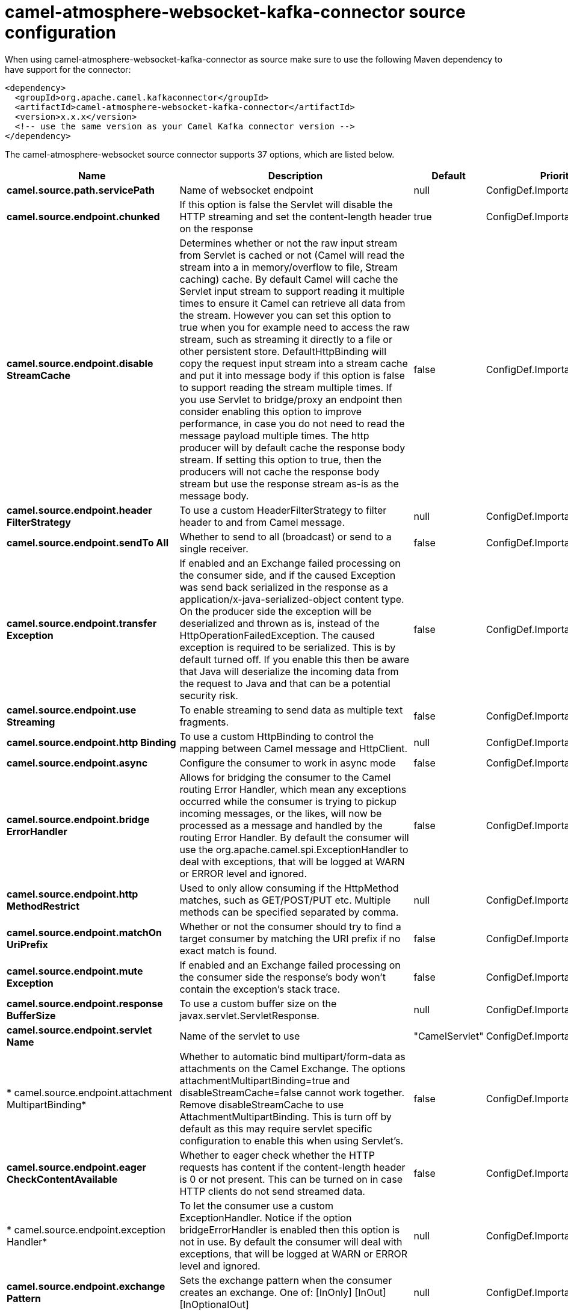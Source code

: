 // kafka-connector options: START
[[camel-atmosphere-websocket-kafka-connector-source]]
= camel-atmosphere-websocket-kafka-connector source configuration

When using camel-atmosphere-websocket-kafka-connector as source make sure to use the following Maven dependency to have support for the connector:

[source,xml]
----
<dependency>
  <groupId>org.apache.camel.kafkaconnector</groupId>
  <artifactId>camel-atmosphere-websocket-kafka-connector</artifactId>
  <version>x.x.x</version>
  <!-- use the same version as your Camel Kafka connector version -->
</dependency>
----


The camel-atmosphere-websocket source connector supports 37 options, which are listed below.



[width="100%",cols="2,5,^1,2",options="header"]
|===
| Name | Description | Default | Priority
| *camel.source.path.servicePath* | Name of websocket endpoint | null | ConfigDef.Importance.HIGH
| *camel.source.endpoint.chunked* | If this option is false the Servlet will disable the HTTP streaming and set the content-length header on the response | true | ConfigDef.Importance.MEDIUM
| *camel.source.endpoint.disable StreamCache* | Determines whether or not the raw input stream from Servlet is cached or not (Camel will read the stream into a in memory/overflow to file, Stream caching) cache. By default Camel will cache the Servlet input stream to support reading it multiple times to ensure it Camel can retrieve all data from the stream. However you can set this option to true when you for example need to access the raw stream, such as streaming it directly to a file or other persistent store. DefaultHttpBinding will copy the request input stream into a stream cache and put it into message body if this option is false to support reading the stream multiple times. If you use Servlet to bridge/proxy an endpoint then consider enabling this option to improve performance, in case you do not need to read the message payload multiple times. The http producer will by default cache the response body stream. If setting this option to true, then the producers will not cache the response body stream but use the response stream as-is as the message body. | false | ConfigDef.Importance.MEDIUM
| *camel.source.endpoint.header FilterStrategy* | To use a custom HeaderFilterStrategy to filter header to and from Camel message. | null | ConfigDef.Importance.MEDIUM
| *camel.source.endpoint.sendTo All* | Whether to send to all (broadcast) or send to a single receiver. | false | ConfigDef.Importance.MEDIUM
| *camel.source.endpoint.transfer Exception* | If enabled and an Exchange failed processing on the consumer side, and if the caused Exception was send back serialized in the response as a application/x-java-serialized-object content type. On the producer side the exception will be deserialized and thrown as is, instead of the HttpOperationFailedException. The caused exception is required to be serialized. This is by default turned off. If you enable this then be aware that Java will deserialize the incoming data from the request to Java and that can be a potential security risk. | false | ConfigDef.Importance.MEDIUM
| *camel.source.endpoint.use Streaming* | To enable streaming to send data as multiple text fragments. | false | ConfigDef.Importance.MEDIUM
| *camel.source.endpoint.http Binding* | To use a custom HttpBinding to control the mapping between Camel message and HttpClient. | null | ConfigDef.Importance.MEDIUM
| *camel.source.endpoint.async* | Configure the consumer to work in async mode | false | ConfigDef.Importance.MEDIUM
| *camel.source.endpoint.bridge ErrorHandler* | Allows for bridging the consumer to the Camel routing Error Handler, which mean any exceptions occurred while the consumer is trying to pickup incoming messages, or the likes, will now be processed as a message and handled by the routing Error Handler. By default the consumer will use the org.apache.camel.spi.ExceptionHandler to deal with exceptions, that will be logged at WARN or ERROR level and ignored. | false | ConfigDef.Importance.MEDIUM
| *camel.source.endpoint.http MethodRestrict* | Used to only allow consuming if the HttpMethod matches, such as GET/POST/PUT etc. Multiple methods can be specified separated by comma. | null | ConfigDef.Importance.MEDIUM
| *camel.source.endpoint.matchOn UriPrefix* | Whether or not the consumer should try to find a target consumer by matching the URI prefix if no exact match is found. | false | ConfigDef.Importance.MEDIUM
| *camel.source.endpoint.mute Exception* | If enabled and an Exchange failed processing on the consumer side the response's body won't contain the exception's stack trace. | false | ConfigDef.Importance.MEDIUM
| *camel.source.endpoint.response BufferSize* | To use a custom buffer size on the javax.servlet.ServletResponse. | null | ConfigDef.Importance.MEDIUM
| *camel.source.endpoint.servlet Name* | Name of the servlet to use | "CamelServlet" | ConfigDef.Importance.MEDIUM
| * camel.source.endpoint.attachment MultipartBinding* | Whether to automatic bind multipart/form-data as attachments on the Camel Exchange. The options attachmentMultipartBinding=true and disableStreamCache=false cannot work together. Remove disableStreamCache to use AttachmentMultipartBinding. This is turn off by default as this may require servlet specific configuration to enable this when using Servlet's. | false | ConfigDef.Importance.MEDIUM
| *camel.source.endpoint.eager CheckContentAvailable* | Whether to eager check whether the HTTP requests has content if the content-length header is 0 or not present. This can be turned on in case HTTP clients do not send streamed data. | false | ConfigDef.Importance.MEDIUM
| * camel.source.endpoint.exception Handler* | To let the consumer use a custom ExceptionHandler. Notice if the option bridgeErrorHandler is enabled then this option is not in use. By default the consumer will deal with exceptions, that will be logged at WARN or ERROR level and ignored. | null | ConfigDef.Importance.MEDIUM
| *camel.source.endpoint.exchange Pattern* | Sets the exchange pattern when the consumer creates an exchange. One of: [InOnly] [InOut] [InOptionalOut] | null | ConfigDef.Importance.MEDIUM
| *camel.source.endpoint.fileName ExtWhitelist* | Whitelist of accepted filename extensions for accepting uploaded files. Multiple extensions can be separated by comma, such as txt,xml. | null | ConfigDef.Importance.MEDIUM
| *camel.source.endpoint.options Enabled* | Specifies whether to enable HTTP OPTIONS for this Servlet consumer. By default OPTIONS is turned off. | false | ConfigDef.Importance.MEDIUM
| *camel.source.endpoint.trace Enabled* | Specifies whether to enable HTTP TRACE for this Servlet consumer. By default TRACE is turned off. | false | ConfigDef.Importance.MEDIUM
| *camel.source.endpoint.basic PropertyBinding* | Whether the endpoint should use basic property binding (Camel 2.x) or the newer property binding with additional capabilities | false | ConfigDef.Importance.MEDIUM
| *camel.source.endpoint.mapHttp MessageBody* | If this option is true then IN exchange Body of the exchange will be mapped to HTTP body. Setting this to false will avoid the HTTP mapping. | true | ConfigDef.Importance.MEDIUM
| *camel.source.endpoint.mapHttp MessageFormUrlEncodedBody* | If this option is true then IN exchange Form Encoded body of the exchange will be mapped to HTTP. Setting this to false will avoid the HTTP Form Encoded body mapping. | true | ConfigDef.Importance.MEDIUM
| *camel.source.endpoint.mapHttp MessageHeaders* | If this option is true then IN exchange Headers of the exchange will be mapped to HTTP headers. Setting this to false will avoid the HTTP Headers mapping. | true | ConfigDef.Importance.MEDIUM
| * camel.source.endpoint.synchronous* | Sets whether synchronous processing should be strictly used, or Camel is allowed to use asynchronous processing (if supported). | false | ConfigDef.Importance.MEDIUM
| * camel.component.atmosphere-websocket.bridge ErrorHandler* | Allows for bridging the consumer to the Camel routing Error Handler, which mean any exceptions occurred while the consumer is trying to pickup incoming messages, or the likes, will now be processed as a message and handled by the routing Error Handler. By default the consumer will use the org.apache.camel.spi.ExceptionHandler to deal with exceptions, that will be logged at WARN or ERROR level and ignored. | false | ConfigDef.Importance.MEDIUM
| * camel.component.atmosphere-websocket.servlet Name* | Default name of servlet to use. The default name is CamelServlet. | "CamelServlet" | ConfigDef.Importance.MEDIUM
| * camel.component.atmosphere-websocket.attachment MultipartBinding* | Whether to automatic bind multipart/form-data as attachments on the Camel Exchange. The options attachmentMultipartBinding=true and disableStreamCache=false cannot work together. Remove disableStreamCache to use AttachmentMultipartBinding. This is turn off by default as this may require servlet specific configuration to enable this when using Servlet's. | false | ConfigDef.Importance.MEDIUM
| * camel.component.atmosphere-websocket.file NameExtWhitelist* | Whitelist of accepted filename extensions for accepting uploaded files. Multiple extensions can be separated by comma, such as txt,xml. | null | ConfigDef.Importance.MEDIUM
| * camel.component.atmosphere-websocket.http Registry* | To use a custom org.apache.camel.component.servlet.HttpRegistry. | null | ConfigDef.Importance.MEDIUM
| * camel.component.atmosphere-websocket.allow JavaSerializedObject* | Whether to allow java serialization when a request uses context-type=application/x-java-serialized-object. This is by default turned off. If you enable this then be aware that Java will deserialize the incoming data from the request to Java and that can be a potential security risk. | false | ConfigDef.Importance.MEDIUM
| * camel.component.atmosphere-websocket.basic PropertyBinding* | Whether the component should use basic property binding (Camel 2.x) or the newer property binding with additional capabilities | false | ConfigDef.Importance.MEDIUM
| * camel.component.atmosphere-websocket.http Binding* | To use a custom HttpBinding to control the mapping between Camel message and HttpClient. | null | ConfigDef.Importance.MEDIUM
| * camel.component.atmosphere-websocket.http Configuration* | To use the shared HttpConfiguration as base configuration. | null | ConfigDef.Importance.MEDIUM
| * camel.component.atmosphere-websocket.header FilterStrategy* | To use a custom org.apache.camel.spi.HeaderFilterStrategy to filter header to and from Camel message. | null | ConfigDef.Importance.MEDIUM
|===
// kafka-connector options: END
